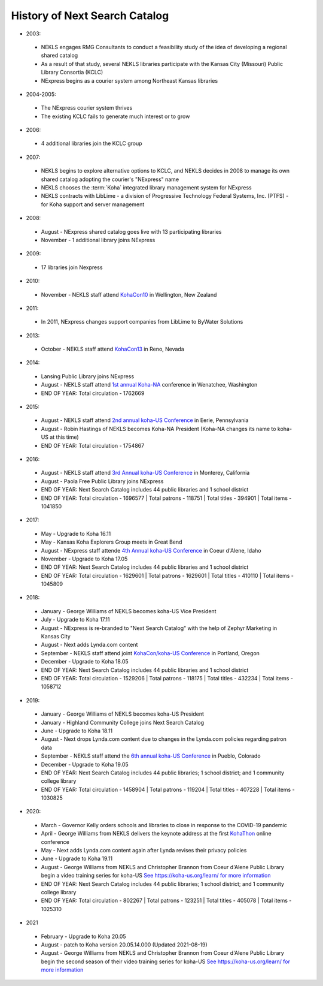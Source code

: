 ******************************
History of Next Search Catalog
******************************

- 2003:

 - NEKLS engages RMG Consultants to conduct a feasibility study of the idea of developing a regional shared catalog
 - As a result of that study, several NEKLS libraries participate with the Kansas City (Missouri) Public Library Consortia (KCLC)
 - NExpress begins as a courier system among Northeast Kansas libraries

- 2004-2005:

 - The NExpress courier system thrives
 - The existing KCLC fails to generate much interest or to grow

- 2006:

 - 4 additional libraries join the KCLC group

- 2007:

 - NEKLS begins to explore alternative options to KCLC, and NEKLS decides in 2008 to manage its own shared catalog adopting the courier's "NExpress" name
 - NEKLS chooses the :term:`Koha` integrated library management system for NExpress
 - NEKLS contracts with LibLime - a division of Progressive Technology Federal Systems, Inc. (PTFS) - for Koha support and server management

- 2008:

 - August - NExpress shared catalog goes live with 13 participating libraries
 - November - 1 additional library joins NExpress

- 2009:

 - 17 libraries join Nexpress

- 2010:

 - November - NEKLS staff attend `KohaCon10 <https://wiki.koha-community.org/wiki/KohaCon2010>`_ in Wellington, New Zealand

- 2011:

 - In 2011, NExpress changes support companies from LibLime to ByWater Solutions

- 2013:

 - October - NEKLS staff attend `KohaCon13 <https://wiki.koha-community.org/wiki/KohaCon13_Program>`_ in Reno, Nevada

- 2014:

 - Lansing Public Library joins NExpress
 - August - NEKLS staff attend `1st annual Koha-NA <http://koha-us.org/learn/conferences/kohacon2014/>`_ conference in Wenatchee, Washington
 - END OF YEAR: Total circulation - 1762669

- 2015:

 - August - NEKLS staff attend `2nd annual koha-US Conference <http://koha-us.org/learn/conferences/kohacon2015/>`_ in Eerie, Pennsylvania
 - August - Robin Hastings of NEKLS becomes Koha-NA President (Koha-NA changes its name to koha-US at this time)
 - END OF YEAR: Total circulation - 1754867

- 2016:

 - August - NEKLS staff attend `3rd Annual koha-US Conference <http://koha-us.org/learn/conferences/kohacon2016/>`_ in Monterey, California
 - August - Paola Free Public Library joins NExpress
 - END OF YEAR: Next Search Catalog includes 44 public libraries and 1 school district
 - END OF YEAR: Total circulation - 1696577 \| Total patrons - 118751 \| Total titles - 394901 \| Total items - 1041850

- 2017:

 - May - Upgrade to Koha 16.11
 - May - Kansas Koha Explorers Group meets in Great Bend
 - August - NExpress staff attende `4th Annual koha-US Conference <http://koha-us.org/learn/conferences/kohacon2017/>`_ in Coeur d'Alene, Idaho
 - November - Upgrade to Koha 17.05
 - END OF YEAR: Next Search Catalog includes 44 public libraries and 1 school district
 - END OF YEAR: Total circulation - 1629601 \| Total patrons - 1629601 \| Total titles - 410110 \| Total items - 1045809

- 2018:

 - January - George Williams of NEKLS becomes koha-US Vice President
 - July - Upgrade to Koha 17.11
 - August - NExpress is re-branded to "Next Search Catalog" with the help of Zephyr Marketing in Kansas City
 - August - Next adds Lynda.com content
 - September - NEKLS staff attend joint `KohaCon/koha-US Conference <http://koha-us.org/learn/conferences/kohacon2018/>`_ in Portland, Oregon
 - December - Upgrade to Koha 18.05
 - END OF YEAR: Next Search Catalog includes 44 public libraries and 1 school district
 - END OF YEAR: Total circulation - 1529206 \| Total patrons - 118175 \| Total titles - 432234 \| Total items - 1058712

- 2019:

 - January - George Williams of NEKLS becomes koha-US President
 - January - Highland Community College joins Next Search Catalog
 - June - Upgrade to Koha 18.11
 - August - Next drops Lynda.com content due to changes in the Lynda.com policies regarding patron data
 - September - NEKLS staff attend the `6th annual koha-US Conference <http://koha-us.org/learn/conferences/kohacon2019/>`_ in Pueblo, Colorado
 - December - Upgrade to Koha 19.05
 - END OF YEAR: Next Search Catalog includes 44 public libraries; 1 school district; and 1 community college library
 - END OF YEAR: Total circulation - 1458904 \| Total patrons - 119204 \| Total titles - 407228 \| Total items - 1030825

- 2020:

 - March - Governor Kelly orders schools and libraries to close in response to the COVID-19 pandemic
 - April - George Williams from NEKLS delivers the keynote address at the first `KohaThon <https://koha-us.org/learn/conferences/kohathon2020/>`_ online conference
 - May - Next adds Lynda.com content again after Lynda revises their privacy policies
 - June - Upgrade to Koha 19.11
 - August - George Williams from NEKLS and Christopher Brannon from Coeur d'Alene Public Library begin a video training series for koha-US `See https://koha-us.org/learn/ for more information <https://koha-us.org/learn/>`_
 - END OF YEAR: Next Search Catalog includes 44 public libraries; 1 school district; and 1 community college library
 - END OF YEAR: Total circulation - 802267 \| Total patrons - 123251 \| Total titles - 405078 \| Total items - 1025310

- 2021

 - February - Upgrade to Koha 20.05
 - August - patch to Koha version 20.05.14.000 (Updated 2021-08-19)
 - August - George Williams from NEKLS and Christopher Brannon from Coeur d'Alene Public Library begin the second season of their video training series for koha-US `See https://koha-us.org/learn/ for more information <https://koha-us.org/learn/>`_
